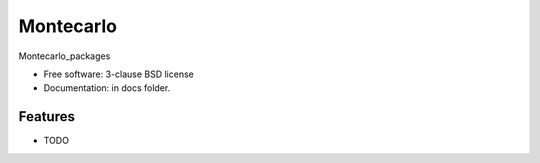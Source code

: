 ==========
Montecarlo
==========


Montecarlo_packages

* Free software: 3-clause BSD license
* Documentation: in docs folder.

Features
--------

* TODO
